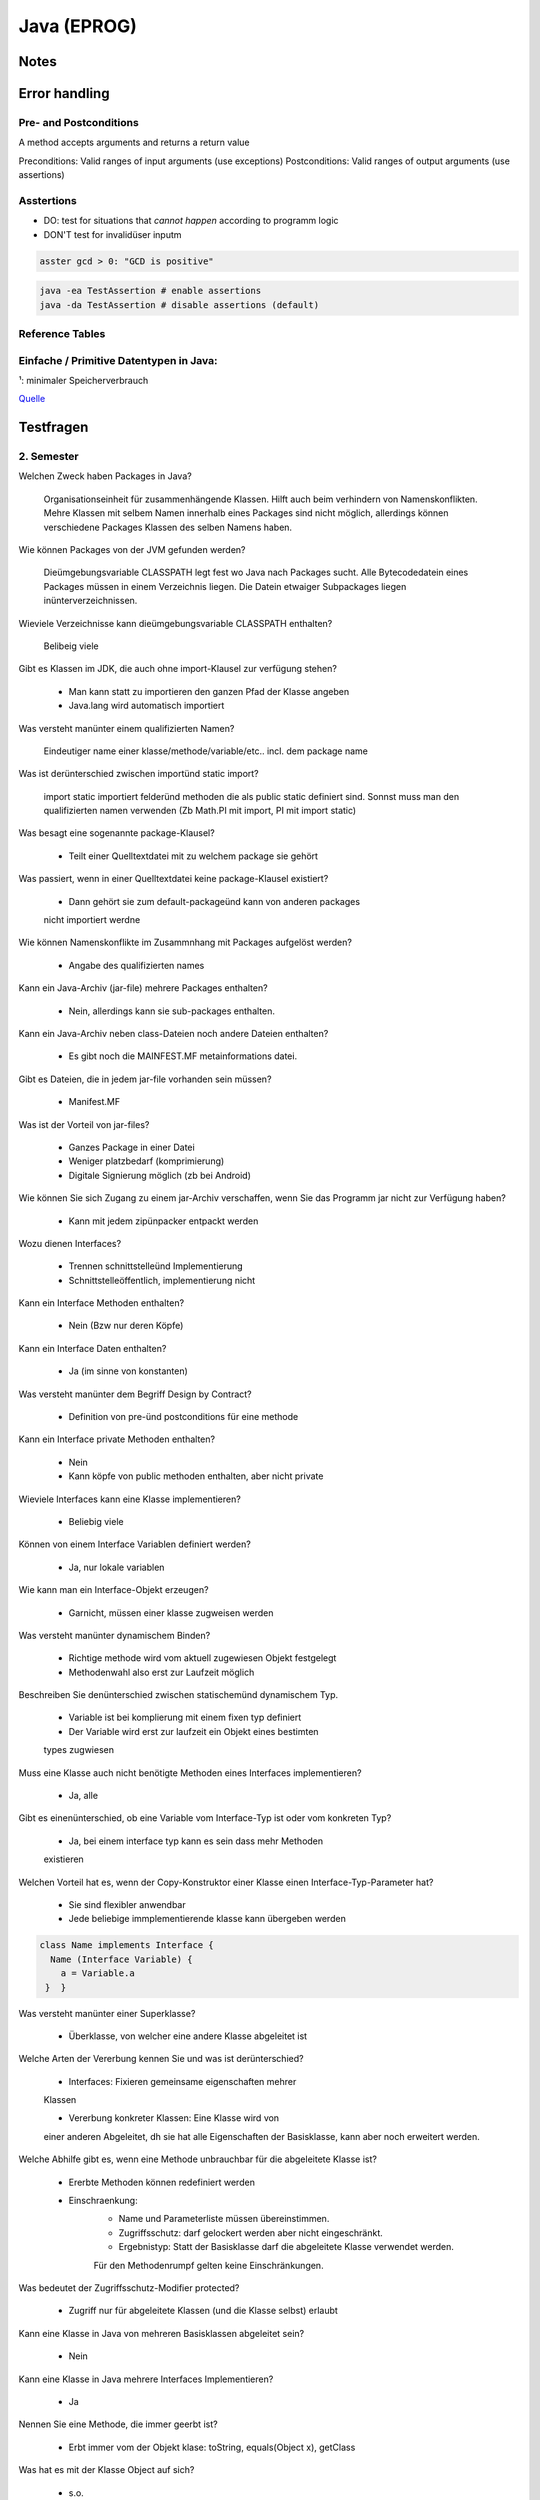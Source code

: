Java (EPROG)
############

Notes
=======


Error handling
==============

Pre- and Postconditions
-----------------------

A method accepts arguments and returns a return value

Preconditions: Valid ranges of input arguments (use exceptions)
Postconditions: Valid ranges of output arguments (use assertions)

Asstertions
-----------

* DO: test for situations that *cannot happen* according to programm logic
* DON'T test for invalidüser inputm


.. code-block:: java

    asster gcd > 0: "GCD is positive"

.. code-block:: bash

    java -ea TestAssertion # enable assertions
    java -da TestAssertion # disable assertions (default)


Reference Tables
----------------

.. _primitve-data-types:

Einfache / Primitive Datentypen in Java:
-----------------------------------------

+------------+------------------+-----------------------+----------------------------------+---------------------------------------------------+
| Datentyp   | Größe¹           | Wrapper-Klasse        | Wertebereich                     | Beschreibung                                      |
+============+==================+=======================+==================================+===================================================+
| boolean    | JVM-Spezifisch   | java.lang.Boolean     | true / false                     | Boolescher Wahrheitswert                          |
+------------+------------------+-----------------------+----------------------------------+---------------------------------------------------+
| char       | 16 bit           | java.lang.Character   | 0 … 65.535 (z. B. ‘A’)           |ünicode-Zeichen (UTF-16)                          |
+------------+------------------+-----------------------+----------------------------------+---------------------------------------------------+
| byte       | 8 bit            | java.lang.Byte        | -128 … 127                       | Zweierkomplement-Wert                             |
+------------+------------------+-----------------------+----------------------------------+---------------------------------------------------+
| short      | 16 bit           | java.lang.Short       | -32.768 … 32.767                 | Zweierkomplement-Wert                             |
+------------+------------------+-----------------------+----------------------------------+---------------------------------------------------+
| int        | 32 bit           | java.lang.Integer     | -2.147.483.648 … 2.147.483.647   | Zweierkomplement-Wert                             |
+------------+------------------+-----------------------+----------------------------------+---------------------------------------------------+
| long       | 64 bit           | java.lang.Long        | -9.223.372.036.854.775.808 …     | Zweierkomplement-Wert                             |
|            |                  |                       |  9.223.372.036.854.775.807       |                                                   |
+------------+------------------+-----------------------+----------------------------------+---------------------------------------------------+
| float      | 32 bit           | java.lang.Float       | +/-1,4E-45 … +/-3,4E+38          | Gleitkommazahl (IEEE 754)                         |
+------------+------------------+-----------------------+----------------------------------+---------------------------------------------------+
| double     | 64 bit           | java.lang.Double      | +/-4,9E-324 … +/-1,7E+308        | Gleitkommazahl doppelter Genauigkeit (IEEE 754)   |
+------------+------------------+-----------------------+----------------------------------+---------------------------------------------------+

¹: minimaler Speicherverbrauch

`Quelle <http://de.wikibooks.org/wiki/Java_Standard:_Primitive_Datentypen>`_



Testfragen
===========

2. Semester
-----------

Welchen Zweck haben Packages in Java?

    Organisationseinheit für zusammenhängende Klassen.
    Hilft auch beim verhindern von Namenskonflikten. Mehre Klassen mit
    selbem Namen innerhalb eines Packages sind nicht möglich, allerdings
    können verschiedene Packages Klassen des selben Namens haben.

Wie können Packages von der JVM gefunden werden?

    Dieümgebungsvariable CLASSPATH legt fest wo Java nach Packages sucht.
    Alle Bytecodedatein eines Packages müssen in einem Verzeichnis liegen.
    Die Datein etwaiger Subpackages liegen inünterverzeichnissen.

Wieviele Verzeichnisse kann dieümgebungsvariable CLASSPATH enthalten?

    Belibeig viele

Gibt es Klassen im JDK, die auch ohne import-Klausel zur verfügung stehen?

    * Man kann statt zu importieren den ganzen Pfad der Klasse angeben
    * Java.lang wird automatisch importiert

Was versteht manünter einem qualifizierten Namen?

    Eindeutiger name einer klasse/methode/variable/etc.. incl. dem
    package name

Was ist derünterschied zwischen importünd static import?

    import static importiert felderünd methoden die als public static
    definiert sind. Sonnst muss man den qualifizierten namen verwenden
    (Zb Math.PI mit import, PI mit import static)

Was besagt eine sogenannte package-Klausel?

    * Teilt einer Quelltextdatei mit zu welchem package sie gehört

Was passiert, wenn in einer Quelltextdatei keine package-Klausel existiert?

    * Dann gehört sie zum default-packageünd kann von anderen packages
    nicht importiert werdne

Wie können Namenskonflikte im Zusammnhang mit Packages aufgelöst werden?

    * Angabe des qualifizierten names

Kann ein Java-Archiv (jar-file) mehrere Packages enthalten?

    * Nein, allerdings kann sie sub-packages enthalten.

Kann ein Java-Archiv neben class-Dateien noch andere Dateien enthalten?

    * Es gibt noch die MAINFEST.MF metainformations datei.

Gibt es Dateien, die in jedem jar-file vorhanden sein müssen?

    * Manifest.MF

Was ist der Vorteil von jar-files?

    * Ganzes Package in einer Datei
    * Weniger platzbedarf (komprimierung)
    * Digitale Signierung möglich (zb bei Android)

Wie können Sie sich Zugang zu einem jar-Archiv verschaffen, wenn Sie das Programm jar nicht zur
Verfügung haben?

    * Kann mit jedem zipünpacker entpackt werden

Wozu dienen Interfaces?

    * Trennen schnittstelleünd Implementierung
    * Schnittstelleöffentlich, implementierung nicht

Kann ein Interface Methoden enthalten?

    * Nein (Bzw nur deren Köpfe)

Kann ein Interface Daten enthalten?

    * Ja (im sinne von konstanten)

Was versteht manünter dem Begriff Design by Contract?

    * Definition von pre-ünd postconditions für eine methode

Kann ein Interface private Methoden enthalten?

    * Nein
    * Kann köpfe von public methoden enthalten, aber nicht private

Wieviele Interfaces kann eine Klasse implementieren?

    * Beliebig viele

Können von einem Interface Variablen definiert werden?

    * Ja, nur lokale variablen

Wie kann man ein Interface-Objekt erzeugen?

    * Garnicht, müssen einer klasse zugweisen werden

Was versteht manünter dynamischem Binden?

    * Richtige methode wird vom aktuell zugewiesen Objekt festgelegt
    * Methodenwahl also erst zur Laufzeit möglich

Beschreiben Sie denünterschied zwischen statischemünd dynamischem Typ.

    * Variable ist bei komplierung mit einem fixen typ definiert
    * Der Variable wird erst zur laufzeit ein Objekt eines bestimten
    types zugwiesen

Muss eine Klasse auch nicht benötigte Methoden eines Interfaces implementieren?

    * Ja, alle

Gibt es einenünterschied, ob eine Variable vom Interface-Typ ist
oder vom konkreten Typ?

    * Ja, bei einem interface typ kann es sein dass mehr Methoden
    existieren


Welchen Vorteil hat es, wenn der Copy-Konstruktor einer Klasse einen Interface-Typ-Parameter hat?

    * Sie sind flexibler anwendbar
    * Jede beliebige immplementierende klasse kann übergeben werden

.. code-block:: java

        class Name implements Interface {
          Name (Interface Variable) {
            a = Variable.a
         }  }


Was versteht manünter einer Superklasse?

    * Überklasse, von welcher eine andere Klasse abgeleitet ist

Welche Arten der Vererbung kennen Sie und was ist derünterschied?

    * Interfaces: Fixieren gemeinsame eigenschaften mehrer
    Klassen

    * Vererbung konkreter Klassen: Eine Klasse wird von
    einer anderen Abgeleitet, dh sie hat alle Eigenschaften
    der Basisklasse, kann aber noch erweitert werden.

Welche Abhilfe gibt es, wenn eine Methode unbrauchbar
für die abgeleitete Klasse ist?

    * Ererbte Methoden können redefiniert werden
    * Einschraenkung:
        * Name und Parameterliste müssen übereinstimmen.
        * Zugriffsschutz: darf gelockert werden aber nicht eingeschränkt.
        * Ergebnistyp: Statt der Basisklasse darf die abgeleitete Klasse verwendet werden.
        Für den Methodenrumpf gelten keine Einschränkungen.

Was bedeutet der Zugriffsschutz-Modifier protected?

    * Zugriff nur für abgeleitete Klassen (und die Klasse selbst) erlaubt

Kann eine Klasse in Java von mehreren Basisklassen abgeleitet sein?

    * Nein

Kann eine Klasse in Java mehrere Interfaces Implementieren?

    * Ja

Nennen Sie eine Methode, die immer geerbt ist?

    * Erbt immer vom der Objekt klase: toString, equals(Object x), getClass

Was hat es mit der Klasse Object auf sich?

    * s.o.

Wie kann ein Konstruktor einer Basisklasse in der abgeleiteten
Klasse verwendet werden?

    * mit super()

Wie können Programmabstürze verhindert werden?

    * Auffangen von Exceptions

Was können Ausnahmezustände sein?

    * Zugriff auf nicht vorhandene Datei, Zugriff auf nicht vorhandenes
    array element, etc..

Wie kann auf einen Ausnahmezustand im Programm reagiert werden?

    * Mit try-catch-finally konstrukten

Wie kann ein Fehlerzustand an die aufrufende Einheit einer Methode
weitergeleitet werden?

    * Via throws klausel im methodenkopf

Was versteht man unter Auffangen einer Exception?

    * Behandeln einer exception mittels catch(eception). Hier kann
    festgelegt werden wie mit so einen Ausnahmezustand umgegangen werden
    soll

Was passiert, wenn im try-Block eines Programms eine Exception auftritt?

    * Try block wird abgebrochen, das dazugehörige catch wird ausgefuert

Was passiert, wenn eine Exception in einer Methode nicht behandelt wird?

    * Muss weitergegeben werden an die aufrufenden methode, sonnst
    kompiliert nicht

Wie kann ein Programmierer erkennen, ob in einer Funktion Exceptions
auftreten können?

    * Durch Exceptionsignatur nach dem Methodenkopf
    (returntyp methodenname (parameterliste) throws exceptiontyp1…)
    und Dokumentation @throw exceptiontyp Text

Was versteht manünter einer Exception-Signatur?

    * returntyp methodenname (parameterliste) *throws exceptiontyp1…*

Was versteht manünter einer Methdoden-Signatur?

    * Methodenname + Übergabeparameter (methodenname(Parameter))

Was ist derünterschied zwischen überladen und überschreiben (redefinieren) einer Methode?

    * Überladene Methoden: mehrere Methoden mit gleichen Namen aber unterschiedlichen Parametern
    * Redefinieren: neue implementierung einer geerbten Methode,

Was bedeuten die reservierten Wörter final und finally in Java?

    * Final: schlussendliche Wert einer Variable, kann nicht mehr verändert werden
    * finally: Block, nach den try- und catchBlöcken, der am Ende des Programms noch immer ausgeführt wird, egal ob Exception oder nicht.

Ist es in Java möglich eigene Exceptions zu definieren?

    * Ja

    .. code-block:: java

        class Exceptionname extends Exception {
            Exceptionname () {  }
            Exceptionname (String message) {  super(message) ;  }
        }

Was versteht manünter Exception-Chaining?

    * Methode fängt Exception auf und gibt stattdessen eine andere Exception weiter.

Zeichnen Sie ein einfaches Beispiel für ein Klassendiagramm in UML auf.
Wie wird eine Vererbungsbeziehung im Klassendiagramm dargestellt?
Wie kann man in einem Klassendiagramm den Zugriffsschutz erkennen?
Erklären Sie direkteünd indirekte Rekursion.

    * Direkte Rekursion: Methode ruft sich selbst immer wieder auf
    * indirekte Rekursion: Methoden rufen sich wechselseitig immer wieder auf

Was ist der entscheidende Punkt bei einer rekursiven Methode, damit es nicht zu einerünendlichen
Aufruffolge kommt?

    * Das problem muss immer kleiner werden und irgendwann ohne rekursion
    loesbar sein

Kann es in einem funktionierenden Programm zu einem Stack-Uberlauf kommen?

    * Das programm muss immer kleiner werden, nicht immmer groesser

Was wird auf dem Programm-Stack abgelegt?

    * Parameter und lokale Variablen (Last in, First out)


1. Semester
-----------

Test 1
^^^^^^

In welcher Datei steht der Bytecode der Klasse „Motorfahrzeug“?

  Motorfahrzeug.class

Was ist Voraussetzungüm einer Variablen Werte eines anderen Datentyps zuweisen zu können?

  Typenkonversation
  * Implizit: Wird automatisch gemacht
  * Explizit: Muss angegeben werden, bsp: ``(double)(int) 1``

Welche der folgenden Datentypen sind primitive Datentypen in Java

  Bool, bool, integer, Integer, int, Int, Real, real, Float, float,
  Double, double, Rational, rational, Complex, complex, String, string

  **Antwort :**  int, float, double

  **Anmerkungen**

  * String is eine Klasse, kein einfacher Datentyp
  * Primitive Datentypen haben immer kleine Anfangsbuchstaben
  * Siehe :ref:`primitve-data-types`.

Was ist Polymorphie?

  Eine Methode ist polymorph wenn sieünterschiedliche Datentypen annimmt.

  * Beispiel: Der ``+`` Opperator ist akzeptiert ``int``ünd ``double`` Werte.

Hat eine Anweisung einen Typ?

  Nein, eine Anweisung kann aber einem Ausdruck einen Wert zuweisen

Was macht ein Typecastünd wie ist die Syntax?

  Konvertiert einen Ausdruck von einem Datentyp in einem anderen.

  * Z.b (int) (double)
  * `Mehr Details <http://www.java-tutorial.org/typecasting.html>`_

Wie ruft man den Java-Compiler auf der Kommandozeile auf?

  ``javac Klassenname.java``

Was ist derünterschied zwischen intünd double?

  * int: ganze Zahlen
  * double: Gleitkommazahlen

Mit welchen Operationen können Sie aus einer 7-stelligen Matrikelnummer das Inskriptionsjahr extrahieren?

  * 0499999 / 100000 = 04
  * 04 + 2000 = 2004

Kommt die folgende Schleife zu einem Ende? Begründung?

  ``for(int j=1; j!=0; j++) ;``

  Ja, wegen wrap around. Sobald der der Wert für j den maximalen integer wert
  ``231 - 1`` übersteigt fängt er von ganzünten an ``-231``.

  Anmerkung: ``double`` überlauf wrapt nicht sonder liefert +/-ünendlich.

Wie startet man ein Java-Programm?


  ``java Klassenname`` in der Kommandozeile eingeben.

Welche Dateiendung muss eine Java-Quelltextdatei haben?


  ``.java``

Wie heißt die Datei, in welcher der Quelltext der Klasse „Motorfahrzeug“ steht?

  ``Motorfahrzeug.java``

Was wird benötigt,üm auf einem beliebigen Rechner ein Java-Programm ausführen zu können?

  Ein JRE (Java Runtime Envirnment)ünd das Programm (.class Datei).

Was brauchen Sieüm Java-Quellcode zu erstellen?

  Einen text editor.

Wie erzeugt man ausgehend von der Datei „Test.java“ die Datei „Test.class“?

  Kompilieren. ``javac Test.java``

Was versteht manünter einem Syntaxfehler?

  Angabe entspricht nicht der formalen Gramatik oder Rechtschreibung von Java

Welche Art von Fehlern kann ein Compiler feststellen?

  Syntaxfehler

Ein Programm läßt sich fehlerfrei übersetzen, liefert aber falsche Ergebnisse.
Wie nennt man einen solchen Fehler?

  Semantikfehler

Ein Programm beendet sich nicht wie vorgesehen, sondern „stürzt ab“.
Wie nennt man einen solchen Fehler?

  Laufzeitfehler (runtime error)

Muss jede Variable einen Datentyp haben?

  Ja

Kann man einer Variablen Werte von einem anderen Datentyp zuweisen?

  Nein. Man kann aberünterümständen Datentypen konvertierten (typecasten). Dies
  kann auch autamtisch passieren.
  Z.b. Wenn man versucht einer ``double`` Variablen einen ``integer`` wert
  zuzuweisen, wird dieser automatisch nach ``double`` konvertiert.

Wenn man einen Datentyp A einer Variablen von einem anderen Datentyp B zuweisen kann,
dann sagt man „A ist . . . . . . . . . zu B“.

  kompatibel (implizite Typenkonversation wird durchgeführt)
  (``integer`` ist kompatibel zu ``double``, aber nichtümgekehrt!)

Was ist derünterschied zwischen floatünd double?

    * Beides sind datentypen für Gleitkommawerte
    * ``double`` stellt mehr Speicherplatz zur Verfügung, daher:
        * höhere Genauigkeit (``double`` steht für *Doppelte Genauigkeit*)
        * höheres Maxünd tieferes Min als ``float``
    * Siehe :ref:`primitve-data-types`


Welche der folgenden Namen sind gültige Bezeichner in Java?

  3fach, null, jahr2000, 8ung, after_sun, just-in-time, class, classic,
  r2d2, a1a1a1a1a, 12345abcde, holzWeg

  jahr2000, after_sun, classic, r2d2, a1a1a1a1a, holzWeg

  Regeln:
      * Der Name darf nicht mit einer Ziffer beginnen
      * Sonderzeichen wie : * ; + - / sind nicht nicht erlaubt
      * Reservierte Wörteründ Schlüsselwörter sind nicht erlaubt

Was ist derünterschied zwischen =ünd == ?

    * ``=``  ist eine Zuweisung (``a = 1`` weist der Variablen ``a`` den Wert ``1`` zu)
    * ``==`` ist ein Vergleich  (``1 == 1`` gibt aus ``true``)

Welche Modifier kennen Sieünd was ist Ihre Bedeutung?

  Access Control Modifiers:

  Java provides a number of access modifiers to set access levels for classes, variables, methods and constructors. The four access levels are:

      * Visible to the package, the default. No modifiers are needed.
      * ``private`` :  Visible to the class only .
      * ``public``:    Visible to the world .
      * ``protected``: Visible to the package and all subclasses ().

  Non Access Modifiers:

  Java provides a number of non-access modifiers to achieve many other functionality.

      * ``static`` for creating class methods and variables
      * '``final`` modifier for finalizing the implementations of classes, methods, and variables. (können nicht mehr geändert werden)
      * ``abstract`` modifier for creating abstract classes and methods.
      * ``synchronized`` and volatile modifiers, which areüsed for threads.

Was ist derünterscheid zwischen Ausdruckünd Anweisung?

  Ein Ausdruck hat einen bestimmten Typ, er kann als Teil von anderen Ausdrucken
  verwendet werden.
  Eine Anweisung hat keinen Typ, sie bewirkt irgend etwas.

Welche Operationen sind mit ganzen Zahlen möglich?


    * Arithmethische opperationen:
        * ``+ - * / % ++`` (increment) ``--`` (decrement)
    * Vergleichsopperationen:
        * ``== != > < >= <=``
    * Bitweise Operationen (haben wir nicht durchgemacht)

Was macht der Operator % ?


  Rest einer Ganzzahldivision


Welche Arten von Anweisungen sind in einem Schleifenrumpf erlaubt?

  Alle

Was ist ein Block? Welche Auswirkungen sind damit verbunden?

  Variablen die innerhalb eines Blocks initialisiert werden, gelten nur
  in diesem.

Welche besonderen Werte kann eine double-Variable annehmen?

    * ``Double.Min_value``, ``Double.Max_Value`` : Maximal/Minimalwert
    * ``NaN`` : Not a Number
    * ``positive_infinity``, ``negative_infinity``

Wann benötigt man einen Typecast?

    * Implizite Typenkonversation geht nur, wenn ein niederwertiger Datentyp in einen höher wertigen Datentypenümgewandelt wird (``int`` -> ``double``)
    * explizite Typenkonversation mittels typecast funktioniert auch anders herum

Kann man in Java eigene Typen definieren?

    * Ja, allerdings nur Referenztypenünd keine primitiven typen.

Was versteht manünter Initialisierung?

    * Wertzuweisung, erfolgt nach der Dekleration (Spezifizierung des Datentyps)
    * Dekleration ``int i;``
    * Initialisierung ``i = 1;``

Kann der Wert 10(−20) in einer double-Variable gespeichert werden?

    Ja

Was ist der Vorteil einer IDE?

    Z.b.:

    * Syntaxhighlighting,
    * Code completion,
    * Debugger,
    * (teil)automatisiertes kompilieren
    * integration von version managment
    * refactoring tools, etc..

Wie errechnet sich die Größe von Math.MAX_VALUE?

    Gibt's nicht


Test 2
^^^^^^

In welchen zweiünterschiedlichen Situationen kommt in Java das reservierte Wort this zum Einsatz?

  * Zum Zugriff auf eine Objektvariable, wenn sie durch einen gleichnamigen Parameter oder eine gleichnamige lokale Variable verdeckt wird.
  * Bei der Konstruktorverkettung zum Aufruf eines anderen Konstruktors.


Was bedeutet overloadingünd worauf ist dabei zu achten?

  Overloading bezeichnet die Möglichkeit,
  dass eine Klasse mehrere Methoden mit gleichem Namen
  haben kann. Diese Methoden müssen
  sich aber anhand der Parameterlisteünterscheiden lassen,
  entweder durchünterschiedliche Anzahl von Parametern oder durchünterschiedliche Datentypen der
  Parameter.


Wozu dient ein Konstruktor?

    Ein Konstruktor dient zur korrekten Initialisierung eines neu erzeugten Objekts einer Klasse.


Wieviele Konstruktoren kann eine Klasse minimalünd maximal haben?

    Jede Klasse hat mindestens einen Konstruktoründ kann beliebig viele davon haben. Wenn in einer
    Klasse kein Konstruktor definiert wird, dann erzeugt der Compiler automatisch einen
    Default-Konstruktor.


Wie funktioniert die Initialisierung von Objekten im Gegensatz zu primitiven Variablen?

    Im Gegensatz zu primitiven Variablen, die explizit initialisiert werden müssen,
    sind Objekte nach dem
    Anlegen automatisch initialisiert. Falls Objektvariablen nicht durch den Konstruktor initialisiert werden,
    bekommen Sie typabhängig
    passende Default-Werte.


Was sind die Vor-ünd Nachteile einerünveranderlichen Klasse

    Vorteil:ünveränderliche Klassen können fast wie primitive Variablen verwendet werden.
    Nachteil: Methoden zur Veränderung eines Objekts müssen jeweils ein neues Objekt erzeugen.


In Java gibt es keine Moglichkeit, für Klassen Operatoren zu definieren. Wie kann man sich ersatzweise behlfen?

    Man kann Methoden definieren, welche die entsprechenden Operationen durchführen.


Was fällt Ihnen zu folgender Anweisung in einem Java-Programm ein?

  .. code-block:: java

	  if (punkt==null)
	  {
	  // ...
	  }

  Es wird hier geprüft, ob die Variable `punkt` ein Objekt referenziert.


Was sind die wesentlichenünterschiede zwischen den Java-Typen Stringünd StringBuilder?

  StringBuilder ist einer normale veränderliche
  Klasse.
  String istünveränderlich
 ünd hat ein paar Besonderheiten: kein new notwendig, +-Operator zur
  Verkettung,


Der Vergleich von Referenztypen mit den Operatoren == bzw. != ist zwar moglich, aber meistens nicht besonders sinnvoll. Warum ist das so?

  Weil die beiden Operatoren nur die Objektreferenzen vergleichen, aber nicht den Inhalt der Objekte. Der
  Vergleich von zwei Referenzvariablen liefert also nur dann true, wenn die beiden Variablen auf dasselbe
  Objekt verweisen.


Wie kann man die Länge eines Strings zur Laufzeit ermitteln?

  variablenname.length()


Wie kann man die Länge eines Arrays zur Laufzeit bekommen?

  Über die Objektvariable length.
  array.length

Ist die Operation "1"+ 2 zulässig? Falls ja: Welchen Typ hat das Ergebnis?

  Ja, String


Ist die Operation '1'+ 2 zulässig? Falls ja: Welchen Typ hat das Ergebnis?

  Ja, Int


Definieren Sie ein arrayünd initialisieren Sie es mit folgenden Werten; 14, 2, 17, 71, 100.0

  .. code-block:: java

    double[] x = new double[] {14, 2, 17, 71, 100.0};


Welche Methoden bezeichnet man auch als Funktionen?

  Methoden mit einem Rückgabewert


Was bedeutet das reservierte Wort private in Java?

  Ein Zugriff auf diese Elemente von außen ist nicht mäglich.


Was ist ein Copy-Konstruktor?

  Erzeugt eine Kopie eines Objekts.


Welche Wert hat eine boolean-Objektvariable nach der Erzeugung, falls die Klasse keinen explizit definierten Konstruktor hat?

  false


Zählen Sie alle Ihnen bekannte Werttypen in Java auf.

  char, byte, short, int, long, boolean, float, double


Wie werden neue Objekte erzeugt?

  Mit dem reservierten Wort new wird ein Konstruktor aufgerufen.


Wie werden Klassenvariablen definiert?

  Mit dem Modifier static


Geben Sie ein einfaches Beispiel fär die Definition einer Methodeünd deren Aufruf an.

  .. code-block:: java

    // Definition:
       double kubik(double x) { return x*x*x; }

    // Aufruf:
       double y=myobj.kubik(2);


Wodurchünterscheiden sich die Zeichensätze ASCII, ISO-Latin1ündünicode?

  Anzahl der Zeichen, verschiedene Zeichen mit Zeichencodes gräßer 12


Was ist die Gemeinsamkeit bei den Zeichensätzen ASCII, ISO-Latin1ündünicode?

  Die ersten 128 Zeichen sind gleich.





Wie viele Elemente enthält das folgende Array: int [][][] = new int [2][4][3]; ?

  2 · 4 · 3 = 24 Elemente


Welche besonderen Werte kann eine double-Variable annehmen?

  Double.NaN, Double,POSITIVE INFINITY, Double.NEGATIVE INFINITY


Was bedeutet das reservierte Wort public in Java?

  Auf das entsprechende Element ist ein Zugriff von außen möglich.


Was ist die Aufgabe eines Konstruktors?

  Objekt erzeugenünd Anfangszustand herstellen.


Welchen Wert hat eine lokale int-Variable, der kein Wert zugewiesen wurde?

  Der Wert istündefiniert.


Wieviele Referenztypen kann es in einem Java-Programm geben?

  beliebig viele


Wie kann ein Ojekt in Java wieder zerstört werden?

  Das geschieht automatisch.


Was ist das Besondere an Klassenvariablen?

  Klassenvariablen sind nur einmal pro Klasse vorhanden.


Wie ist ein Methodenkopf aufgebaut?

  Typ Name ( Parameterliste )



2. Semester
-----------



Codebeispiele:
==============

Zahlentrippel
-------------

.. code-block:: java

    public class Tripple {
	private int a;
	private int b;
	private int c;

	Tripple(int a,int b,int c){
	    this.a = a;
	    this.b = b;
	    this.c = c;

	}

	public boolean equals (Tripple trip) {
	    if (a == trip.a && b == trip.b && c == trip.c) return true;
	    if (a == trip.a && b == trip.c && c == trip.b) return true;
	    if (a == trip.b && b == trip.a && c == trip.c) return true;
	    if (a == trip.b && b == trip.c && c == trip.a) return true;
	    if (a == trip.c && b == trip.b && c == trip.a) return true;
	    if (a == trip.c && b == trip.a && c == trip.b) return true;

	    return false;
	}

	public static void main(String[] args) {
	    Tripple t1 = new Tripple(1, 9 ,8);
	    Tripple t2 = new Tripple(9, 1 ,8);
	    Tripple t3 = new Tripple(8, 1 ,9);
	    Tripple t4 = new Tripple(8, 1 ,99);

	    System.out.println(t1.equals(t1) + " " + t1.equals(t2) + " " + t1.equals(t3) + " " + t1.equals(t4) );

	}
    }


Polynomial
----------

.. code-block:: java

    public class Tripple {
	private int a;
	private int b;
	private int c;

	Tripple(int a,int b,int c){
	    this.a = a;
	    this.b = b;
	    this.c = c;

	}

	public boolean equals (Tripple trip) {
	    if (a == trip.a && b == trip.b && c == trip.c) return true;
	    if (a == trip.a && b == trip.c && c == trip.b) return true;
	    if (a == trip.b && b == trip.a && c == trip.c) return true;
	    if (a == trip.b && b == trip.c && c == trip.a) return true;
	    if (a == trip.c && b == trip.b && c == trip.a) return true;
	    if (a == trip.c && b == trip.a && c == trip.b) return true;

	    return false;
	}

	public static void main(String[] args) {
	    Tripple t1 = new Tripple(1, 9 ,8);
	    Tripple t2 = new Tripple(9, 1 ,8);
	    Tripple t3 = new Tripple(8, 1 ,9);
	    Tripple t4 = new Tripple(8, 1 ,99);

	    System.out.println(t1.equals(t1) + " " + t1.equals(t2) + " " + t1.equals(t3) + " " + t1.equals(t4) );

	}
    }



Übungsaufgaben
--------------

.. code-block:: java

  public class Rehersal_exercises {

      public static void main(String[] args) {
	  int a = Integer.parseInt(args[0]);
	  int b = Integer.parseInt(args[1]);
	  int c = Integer.parseInt(args[2]);

	  // 1. Test

	  // MEDIAN von 3 Zahlen
	  int med = a;

	  if ((a >= c & c >= b) | (b >= c & c >= a)) med = c;
	  if ((a >= b & b >= c) | (c >= b & b >= a)) med = b;
	  if ((b >= a & a >= c) | (c >= a & a >= b)) med = a;

	  System.out.println("----- Median -----");
	  System.out.println("Input:  a = " + a + ", b = " + b + ", c = " + c);
	  System.out.println("Median: " + med + "\n");


	  // Dreieck
	  double seiteA = a;
	  double seiteB = b;
	  double gamma = Math.toRadians(c);
	  double Area = (1d / 2d) * seiteA * seiteB * Math.sin(gamma);

	  System.out.println("----- Dreiecks Berechnung ----- ");
	  System.out.printf("Input: a = %.0f, b = %.0f, Winkel Gamma (rad / degree) = %.2f / %d%n", seiteA, seiteB, gamma, c);
	  System.out.printf("Output: Fläche = %.02f Sin Gamma %f %n%n", Area, Math.sin(gamma));


	  // Parallelschaltung von Widerständen
	  double R1 = a;
	  double R2 = b;
	  double Rp = (R1 * R2) / (R1 + R2);

	  System.out.println("----- Wiederstand ----- ");
	  System.out.printf("R1: %.3f, R2: %.3f, Rp: %.3f%n%n", R1, R2, Rp);


	  // Kreissektoründ -abschnitt
	  double r = Math.toRadians(a);
	  double alpha = c;
	  double SectorArea = (alpha * r * r) / 2d;
	  double SegmentLength = r * r / 2d * (alpha - Math.sin(alpha));

	  System.out.println("----- Kreissektoründ Kreissegment ----- ");
	  System.out.printf("Input:  Radius: %.0f, alpha (rad / deg): %.02f / %.02f%n", r, alpha, Math.toDegrees(alpha));
	  System.out.printf("Output: Kreissektor Fläche: %.03f, Kreissegment Länge: %.03f%n%n", SectorArea, SegmentLength);

	  // Tetraederberechnung
	  double TetraderVol = (seiteA * seiteA * seiteA * Math.sqrt(2)) / 12;
	  double TetraderArea = seiteA * seiteA * Math.sqrt(3);

	  System.out.println("----- Tetrader Berechnung ----- ");
	  System.out.printf("Input:  Seite: %.0f%n", seiteA);
	  System.out.printf("Output: Tetraeder Volumen: %.03f, Tetraeder Oberfläche: %.03f%n%n", TetraderVol, TetraderArea);

	  // Freier Fall
	  double hoehe = a;
	  double g = 9.80665; // m / s²
	  double impactVelocity = Math.sqrt(2 * g * hoehe);
	  double fallTime = impactVelocity / hoehe;

	  System.out.println("----- Freier Fall ----- ");
	  System.out.printf("Input:  Fallhöhe: %.0f%n", hoehe);
	  System.out.printf("Output: Aufprallgeschwindigkeit: %.03f (m/s²), Fallzeit: %.03f (s)%n%n", impactVelocity, fallTime);

	  // Fabonacci Nummern
	  int n = a;
	  long f0 = 0;
	  long f1 = 1;

	  System.out.println("----- Fabonacci nummern ----- ");
	  System.out.println("Input: , n = " + n);
	  System.out.print("Fabonacci nummern: ");
	  if (n >= 1) System.out.print(f0 + ", ");
	  if (n >= 2) System.out.print(f1 + ", ");
	  if (n >= 3) {
	      for (int i = 3; i <= n; i++) {
		  long fp = f0 + f1;
		  System.out.print(fp + ", ");
		  f0 = f1;
		  f1 = fp;
	      }
	  }
	  System.out.print("\n");

	  // Zweierpotenzen
	  int x = a;
	  int i = 0;
	  double result = 0;

	  while (result < x) {
	      result = Math.pow(2, i);
	      i++;
	  }

	  System.out.println("----- Zweierpotenzen ----- ");
	  System.out.println("Input: x = " + x);
	  System.out.println("Zweierpotenzen :" + i + " " + result + "\n");

	  // römische Zahl in Dezimalzahl
	  int inputArab = (a + 10 * b + 100 * c) * a * b * c;
	  int arab1000 = inputArab / 1000;
	  int arab100 = inputArab / 100 % 10;
	  int arab10 = inputArab / 10 % 10;
	  int arab1 = inputArab % 10;
	  String Rom1 = "Fehler";
	  String Rom10 = "Fehler";
	  String Rom100 = "Fehler";
	  String Rom1000 = new String(new char[arab1000]).replace("\0", "M");

	  switch (arab1) {
	      case 1:
		  Rom1 = "I";
		  break;
	      case 2:
		  Rom1 = "II";
		  break;
	      case 3:
		  Rom1 = "III";
		  break;
	      case 4:
		  Rom1 = "IV";
		  break;
	      case 5:
		  Rom1 = "V";
		  break;
	      case 6:
		  Rom1 = "VI";
		  break;
	      case 7:
		  Rom1 = "VII";
		  break;
	      case 8:
		  Rom1 = "VIII";
		  break;
	      case 9:
		  Rom1 = "IX";
		  break;
	      case 0:
		  Rom1 = "";
		  break;
	  }

	  switch (arab10) {
	      case 1:
		  Rom10 = "X";
		  break;
	      case 2:
		  Rom10 = "XX";
		  break;
	      case 3:
		  Rom10 = "XXX";
		  break;
	      case 4:
		  Rom10 = "XL";
		  break;
	      case 5:
		  Rom10 = "L";
		  break;
	      case 6:
		  Rom10 = "LX";
		  break;
	      case 7:
		  Rom10 = "LXX";
		  break;
	      case 8:
		  Rom10 = "LXXX";
		  break;
	      case 9:
		  Rom10 = "XC";
		  break;
	      case 0:
		  Rom10 = "";
		  break;
	  }

	  switch (arab100) {
	      case 1:
		  Rom100 = "C";
		  break;
	      case 2:
		  Rom100 = "CC";
		  break;
	      case 3:
		  Rom100 = "CCC";
		  break;
	      case 4:
		  Rom100 = "CD";
		  break;
	      case 5:
		  Rom100 = "D";
		  break;
	      case 6:
		  Rom100 = "DC";
		  break;
	      case 7:
		  Rom100 = "DCC";
		  break;
	      case 8:
		  Rom100 = "DCCC";
		  break;
	      case 9:
		  Rom100 = "CM";
		  break;
	      case 0:
		  Rom100 = "";
		  break;
	  }

	  System.out.println("----- Römische Zahlen ----- ");
	  System.out.println("Input arabisch : " + arab1000 + " + " + arab100 + " + " + arab10 + " + " + arab1 + " = " + inputArab);
	  System.out.println("Output römisch :" + Rom1000 + Rom100 + Rom10 + Rom1);
	  System.out.println("");


	  // 2. Test

	  /*
	  Schreiben Sie eine Java-Funktion, welche einen String als Parameter entgegennimmtünd die Länge
	  der längstenünunterbrochenen Folge von Ziffern als Ergebnis zurückgibt. (ohne Regex)
	  */

	  System.out.println("----- String Manipulation ----- ");
	  String text = ("A-Ä-Ö-Ü a-e-ö-ü hallo 12 hnjkj54 n324 ä 2n5ö Ä Üöä23 3252l 5 235 jjnljh 5t252p 12345678 ");
	  System.out.println(text);


	  int sequenceLength = 0;
	  int maxSequenceLength = 0;

	  for (int j = 0; j < text.length(); j++) {
	      if (text.charAt(j) >= '0' & text.charAt(j) <= '9') {
		  sequenceLength++;
	      } else {
		  maxSequenceLength = Math.max(maxSequenceLength, sequenceLength);
		  sequenceLength = 0;
	      }
	  }

	  System.out.println("Länge längste zusammenhängende Ziffernfolge: " + maxSequenceLength);

	  /*
	 ümlaute ersetzen
	  Schreiben Sie eine Java-Funktion, welche einen String als Parameter entgegennimmtünd alle
	 ümlaute durch "AE", "OE", "UE", "ae", "ou", "ue" ersetzt.
	  */

	  StringBuilder textUl = new StringBuilder(text);

	  for (int k = 0; k < textUl.length(); k++) {
	      if (textUl.charAt(k) == 'ä') textUl.replace(k, k + 1, "ae");
	      if (textUl.charAt(k) == 'Ä') textUl.replace(k, k + 1, "Ae");
	      if (textUl.charAt(k) == 'ö') textUl.replace(k, k + 1, "oe");
	      if (textUl.charAt(k) == 'Ö') textUl.replace(k, k + 1, "Oe");
	      if (textUl.charAt(k) == 'ü') textUl.replace(k, k + 1, "ue");
	      if (textUl.charAt(k) == 'Ü') textUl.replace(k, k + 1, "Ue");
	  }

	  System.out.println("Umlaute ersetzt: " + textUl.toString());

	  /*
	  Differenzen
	  Schreiben Sie ein Java-Programm, welches eine beliebige Anzahl von ganzen Zahlen als
	  Kommandozeilenparameter entgegennimmtünd folgende Aufgabe löst:
	  Das Programm soll alle möglichen Differenzen bilden (nur Absolutwerte)ünd aufsteigend
	  sortiert ausgeben.
	  Verbesserung: Jede auftretende Differenz soll nur ein Mal ausgegeben werden.
	  */

	  System.out.println("----- Differenzen ----- "); //todo
	  double[] inputNumbers = {33, 2, 9, 34, 34, 5, 32, 2, 3, 5, 6, 3, 77};
	  double[] differences = new double[(inputNumbers.length) * 4];

	  System.out.println("----- Emtpy Array ----- " + inputNumbers.length);

	  for (double element : differences) {
	      System.out.println(element);
	  }
	  System.out.println("----- ----- ");

	  intünique_elements_count = 0;

	  for (intü = 0;ü < inputNumbers.length;ü++) {
	      for (int v =ü + 1; v < inputNumbers.length; v++) {
		  double diffValue = Math.abs(inputNumbers[u] - inputNumbers[v]);

		  boolean firstOccurence = true;

		  for (double element : differences) {
		      if (element == diffValue) {
			  firstOccurence = false;
		      }
		  }

		  if (firstOccurence) {
		      differences[unique_elements_count] = diffValue;
		     ünique_elements_count++;
		      System.out.println("Value: " + diffValue + " Position: " +ünique_elements_count);
		  }
	      }
	  }

	  System.out.println("----- Filled Array ----- ");

	  for (double element : differences) {
	      System.out.println(element);
	  }
	  System.out.println("----- ----- ");

	  for (i = 0; i <ünique_elements_count; i++) {
	      int l = i + 1;
	      while ((l > 0) && (differences[l] < differences[l - 1]) && (l <ünique_elements_count)) {
		  double tmp_element = differences[l];
		  differences[l] = differences[l - 1];
		  differences[l - 1] = tmp_element;
		  l--;
	      }
	  }

	  System.out.println("----- Sorted Array ----- ");

	  for (i = 0; i <ünique_elements_count; i++) {
	      System.out.println(differences[i]);
	  }
	  System.out.println("----- ----- ");

	  /*
	  Geben Sie eine Methode an, welche einen String als Parameter entgegennimmtünd als Ergebnis true liefert,
	  wenn folgende Bedingungen erfüllt sind, sonst false.
	  Bedingungen:
	      1. Im String dürfen nur Ziffern enthalten sein.
	      2. Jede enthaltene Ziffer darf nur ein Mal vorkommen.
	  */

	  System.out.println(Ziffernstring("01a"));
	  System.out.println(('1' + 2));
	  System.out.println(("1" + 2));

	  /*
	  Schreiben Sie eine statische Methode zurümwandlung von römischen Zahlen in Dezimalzahlen.
	  Die Methode soll einen String-Parameter mit der römischen Zahl erhaltenünd als Ergebnis die
	  äquivalente arabische Zahl zurückgeben.
	  */

	  String roman = ("MCMLXXXIV");

	  System.out.println("----- Römische Zahlen -> Dezimalzahlen ----- ");
	  System.out.println("Input römisch : " + roman);
	  System.out.println("Output arabisch :" + romanToArabic(roman));
	  System.out.println("");

      }

      public static boolean Ziffernstring(String text) {
	  boolean[] Ziffern = new boolean[10];

	  for (int i = 0; i < text.length(); i++) {
	      char character = text.charAt(i);

	      if (character < '0' || character > '9') {
		  return false;
	      } else {
		  int x = character - '0';
		  System.out.println(x + " " + character);
		  if (Ziffern[x] == true) {
		      return false;
		  } else {
		      Ziffern[x] = true;
		  }
	      }
	  }
	  return true;
      }

      public static int romanToArabic(String roman) {
	  int decimalValue = 0;

	  for (int i = 0; i < roman.length(); i++) {
	      char currentDigit = roman.charAt(i);
	      char nextDigit;
	      int sign = 1;

	      if (i + 1 < roman.length()) {
		  nextDigit = roman.charAt(i + 1);
	      } else {
		  nextDigit = currentDigit;  // a bitügly but works
	      }

	      if (romanDigitValue(currentDigit) < romanDigitValue(nextDigit)) {
		  sign = -1;
	      }

	      decimalValue += romanDigitValue(currentDigit) * sign;
	  }
	  return decimalValue;
      }

      public static int romanDigitValue(char romanDigit) {
	  int digitValue = 0;

	  if (romanDigit == 'I') digitValue += 1;
	  if (romanDigit == 'V') digitValue += 5;
	  if (romanDigit == 'X') digitValue += 10;
	  if (romanDigit == 'L') digitValue += 50;
	  if (romanDigit == 'C') digitValue += 100;
	  if (romanDigit == 'D') digitValue += 500;
	  if (romanDigit == 'M') digitValue += 1000;

	  return (digitValue);
      }

  }
